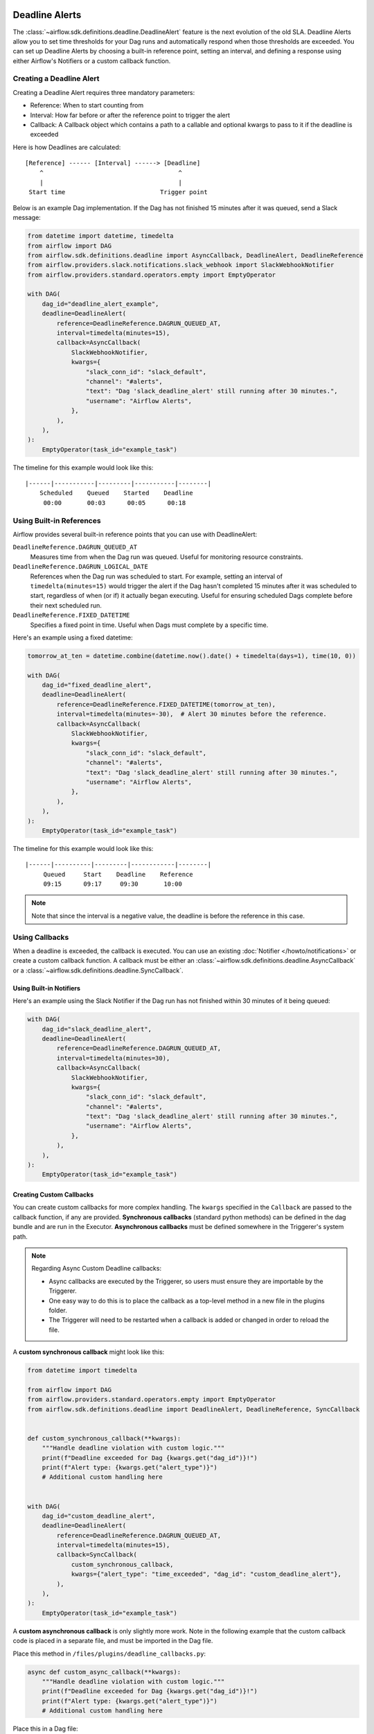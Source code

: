  .. Licensed to the Apache Software Foundation (ASF) under one
    or more contributor license agreements.  See the NOTICE file
    distributed with this work for additional information
    regarding copyright ownership.  The ASF licenses this file
    to you under the Apache License, Version 2.0 (the
    "License"); you may not use this file except in compliance
    with the License.  You may obtain a copy of the License at

 ..   http://www.apache.org/licenses/LICENSE-2.0

 .. Unless required by applicable law or agreed to in writing,
    software distributed under the License is distributed on an
    "AS IS" BASIS, WITHOUT WARRANTIES OR CONDITIONS OF ANY
    KIND, either express or implied.  See the License for the
    specific language governing permissions and limitations
    under the License.


Deadline Alerts
===============

The :class:`~airflow.sdk.definitions.deadline.DeadlineAlert` feature is the next evolution of
the old SLA.  Deadline Alerts allow you to set time thresholds for your Dag runs and automatically
respond when those thresholds are exceeded. You can set up Deadline Alerts by choosing a built-in
reference point, setting an interval, and defining a response using either Airflow's Notifiers or
a custom callback function.

Creating a Deadline Alert
-------------------------

Creating a Deadline Alert requires three mandatory parameters:

* Reference: When to start counting from
* Interval: How far before or after the reference point to trigger the alert
* Callback: A Callback object which contains a path to a callable and optional kwargs to pass to it if the deadline is exceeded

Here is how Deadlines are calculated:

::

    [Reference] ------ [Interval] ------> [Deadline]
        ^                                     ^
        |                                     |
     Start time                          Trigger point

Below is an example Dag implementation. If the Dag has not finished 15 minutes after it was queued, send a Slack message:

.. code-block:: python

    from datetime import datetime, timedelta
    from airflow import DAG
    from airflow.sdk.definitions.deadline import AsyncCallback, DeadlineAlert, DeadlineReference
    from airflow.providers.slack.notifications.slack_webhook import SlackWebhookNotifier
    from airflow.providers.standard.operators.empty import EmptyOperator

    with DAG(
        dag_id="deadline_alert_example",
        deadline=DeadlineAlert(
            reference=DeadlineReference.DAGRUN_QUEUED_AT,
            interval=timedelta(minutes=15),
            callback=AsyncCallback(
                SlackWebhookNotifier,
                kwargs={
                    "slack_conn_id": "slack_default",
                    "channel": "#alerts",
                    "text": "Dag 'slack_deadline_alert' still running after 30 minutes.",
                    "username": "Airflow Alerts",
                },
            ),
        ),
    ):
        EmptyOperator(task_id="example_task")

The timeline for this example would look like this:

::

    |------|-----------|---------|-----------|--------|
        Scheduled    Queued    Started    Deadline
         00:00       00:03      00:05      00:18

Using Built-in References
-------------------------

Airflow provides several built-in reference points that you can use with DeadlineAlert:

``DeadlineReference.DAGRUN_QUEUED_AT``
    Measures time from when the Dag run was queued. Useful for monitoring resource constraints.

``DeadlineReference.DAGRUN_LOGICAL_DATE``
    References when the Dag run was scheduled to start. For example, setting an interval of
    ``timedelta(minutes=15)`` would trigger the alert if the Dag hasn't completed 15 minutes
    after it was scheduled to start, regardless of when (or if) it actually began executing.
    Useful for ensuring scheduled Dags complete before their next scheduled run.

``DeadlineReference.FIXED_DATETIME``
    Specifies a fixed point in time. Useful when Dags must complete by a specific time.

Here's an example using a fixed datetime:

.. code-block:: python

    tomorrow_at_ten = datetime.combine(datetime.now().date() + timedelta(days=1), time(10, 0))

    with DAG(
        dag_id="fixed_deadline_alert",
        deadline=DeadlineAlert(
            reference=DeadlineReference.FIXED_DATETIME(tomorrow_at_ten),
            interval=timedelta(minutes=-30),  # Alert 30 minutes before the reference.
            callback=AsyncCallback(
                SlackWebhookNotifier,
                kwargs={
                    "slack_conn_id": "slack_default",
                    "channel": "#alerts",
                    "text": "Dag 'slack_deadline_alert' still running after 30 minutes.",
                    "username": "Airflow Alerts",
                },
            ),
        ),
    ):
        EmptyOperator(task_id="example_task")

The timeline for this example would look like this:

::

    |------|----------|---------|------------|--------|
         Queued     Start    Deadline    Reference
         09:15      09:17     09:30       10:00

.. note::
    Note that since the interval is a negative value, the deadline is before the reference in this case.

Using Callbacks
---------------

When a deadline is exceeded, the callback is executed. You can use an existing :doc:`Notifier </howto/notifications>`
or create a custom callback function.  A callback must be either an :class:`~airflow.sdk.definitions.deadline.AsyncCallback`
or a :class:`~airflow.sdk.definitions.deadline.SyncCallback`.

Using Built-in Notifiers
^^^^^^^^^^^^^^^^^^^^^^^^

Here's an example using the Slack Notifier if the Dag run has not finished within 30 minutes of it being queued:

.. code-block:: python

    with DAG(
        dag_id="slack_deadline_alert",
        deadline=DeadlineAlert(
            reference=DeadlineReference.DAGRUN_QUEUED_AT,
            interval=timedelta(minutes=30),
            callback=AsyncCallback(
                SlackWebhookNotifier,
                kwargs={
                    "slack_conn_id": "slack_default",
                    "channel": "#alerts",
                    "text": "Dag 'slack_deadline_alert' still running after 30 minutes.",
                    "username": "Airflow Alerts",
                },
            ),
        ),
    ):
        EmptyOperator(task_id="example_task")

Creating Custom Callbacks
^^^^^^^^^^^^^^^^^^^^^^^^^

You can create custom callbacks for more complex handling. The ``kwargs`` specified in the ``Callback``
are passed to the callback function, if any are provided.  **Synchronous callbacks** (standard python
methods) can be defined in the dag bundle and are run in the Executor.  **Asynchronous callbacks** must
be defined somewhere in the Triggerer's system path.

.. note::
    Regarding Async Custom Deadline callbacks:

    * Async callbacks are executed by the Triggerer, so users must ensure they are importable by the Triggerer.
    * One easy way to do this is to place the callback as a top-level method in a new file in the plugins folder.
    * The Triggerer will need to be restarted when a callback is added or changed in order to reload the file.

A **custom synchronous callback** might look like this:

.. code-block:: python

    from datetime import timedelta

    from airflow import DAG
    from airflow.providers.standard.operators.empty import EmptyOperator
    from airflow.sdk.definitions.deadline import DeadlineAlert, DeadlineReference, SyncCallback


    def custom_synchronous_callback(**kwargs):
        """Handle deadline violation with custom logic."""
        print(f"Deadline exceeded for Dag {kwargs.get("dag_id")}!")
        print(f"Alert type: {kwargs.get("alert_type")}")
        # Additional custom handling here


    with DAG(
        dag_id="custom_deadline_alert",
        deadline=DeadlineAlert(
            reference=DeadlineReference.DAGRUN_QUEUED_AT,
            interval=timedelta(minutes=15),
            callback=SyncCallback(
                custom_synchronous_callback,
                kwargs={"alert_type": "time_exceeded", "dag_id": "custom_deadline_alert"},
            ),
        ),
    ):
        EmptyOperator(task_id="example_task")

A **custom asynchronous callback** is only slightly more work.  Note in the following example that
the custom callback code is placed in a separate file, and must be imported in the Dag file.

Place this method in ``/files/plugins/deadline_callbacks.py``:

.. code-block:: python

    async def custom_async_callback(**kwargs):
        """Handle deadline violation with custom logic."""
        print(f"Deadline exceeded for Dag {kwargs.get("dag_id")}!")
        print(f"Alert type: {kwargs.get("alert_type")}")
        # Additional custom handling here

Place this in a Dag file:

.. code-block:: python

    from datetime import timedelta

    from deadline_callbacks import custom_async_callback

    from airflow import DAG
    from airflow.providers.standard.operators.empty import EmptyOperator
    from airflow.sdk.definitions.deadline import AsyncCallback, DeadlineAlert, DeadlineReference

    with DAG(
        dag_id="custom_deadline_alert",
        deadline=DeadlineAlert(
            reference=DeadlineReference.DAGRUN_QUEUED_AT,
            interval=timedelta(minutes=15),
            callback=AsyncCallback(
                custom_async_callback,
                kwargs={"alert_type": "time_exceeded", "dag_id": "custom_deadline_alert"},
            ),
        ),
    ):
        EmptyOperator(task_id="example_task")


Deadline Calculation
^^^^^^^^^^^^^^^^^^^^

A deadline's trigger time is calculated by adding the ``interval`` to the datetime returned by
the ``reference``. For ``FIXED_DATETIME`` references, negative intervals can be particularly
useful to trigger the callback *before* the reference time.

For example:

.. code-block:: python

    next_meeting = datetime(2025, 6, 26, 9, 30)

    DeadlineAlert(
        reference=DeadlineReference.FIXED_DATETIME(next_meeting),
        interval=timedelta(hours=-2),
        callback=notify_team,
    )

This will trigger the alert 2 hours before the next meeting starts.

For ``DAGRUN_LOGICAL_DATE``, the interval is typically positive, setting a deadline relative
to when the Dag was scheduled to run. Here's an example:

.. code-block:: python

    DeadlineAlert(
        reference=DeadlineReference.DAGRUN_LOGICAL_DATE,
        interval=timedelta(hours=1),
        callback=notify_team,
    )

In this case, if a Dag is scheduled to run daily at midnight, the deadline would be triggered
if the Dag hasn't completed by 1:00 AM. This is useful for ensuring that scheduled jobs complete
within a certain timeframe after their intended start time.

The flexibility of combining different references with positive or negative intervals allows
you to create deadlines that suit a wide variety of operational requirements.

Custom References
^^^^^^^^^^^^^^^^^

While the built-in references should cover most use cases, and more will be released over time,
you can create custom references by implementing a class that inherits from DeadlineReference.
This may be useful if you have calendar integrations or other sources that you want to use as a reference.

.. code-block:: python

    class CustomReference(DeadlineReference):
        """A deadline reference that uses a custom data source."""

        # Define any required parameters for your reference
        required_kwargs = {"custom_id"}

        def _evaluate_with(self, *, session: Session, **kwargs) -> datetime:
            """
            Evaluate the reference time using the provided session and kwargs.

            The session parameter can be used for database queries, and kwargs
            will contain any required parameters defined in required_kwargs.
            """
            custom_id = kwargs["custom_id"]
            # Your custom logic here to determine the reference time
            return your_datetime
